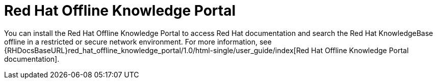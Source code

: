 [preface]

[id="red-hat-offline-knowledge-portal_{context}"]
= Red{nbsp}Hat Offline Knowledge Portal

You can install the Red{nbsp}Hat Offline Knowledge Portal to access Red{nbsp}Hat documentation and search the Red{nbsp}Hat KnowledgeBase offline in a restricted or secure network environment.
For more information, see {RHDocsBaseURL}red_hat_offline_knowledge_portal/1.0/html-single/user_guide/index[Red{nbsp}Hat Offline Knowledge Portal documentation].
